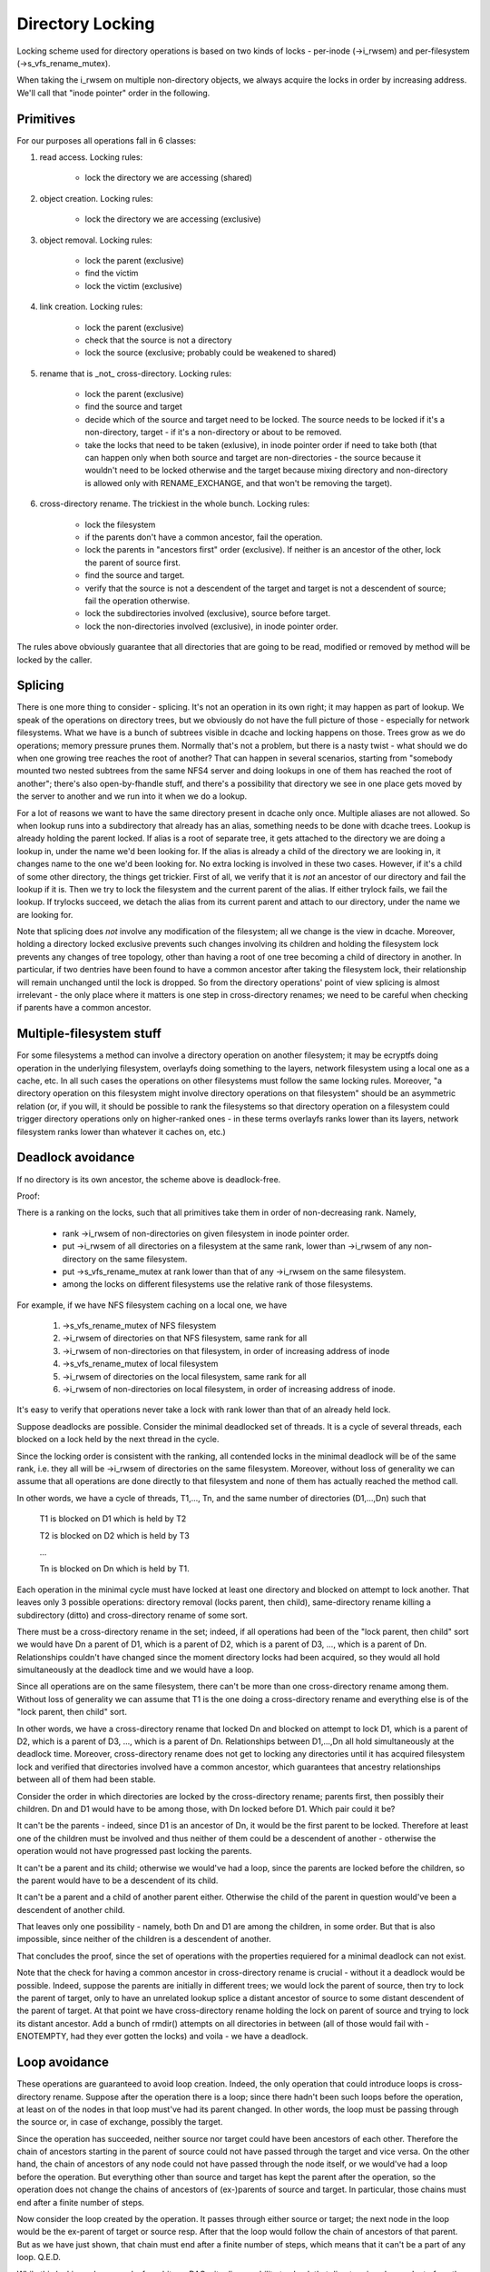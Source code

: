=================
Directory Locking
=================


Locking scheme used for directory operations is based on two
kinds of locks - per-inode (->i_rwsem) and per-filesystem
(->s_vfs_rename_mutex).

When taking the i_rwsem on multiple non-directory objects, we
always acquire the locks in order by increasing address.  We'll call
that "inode pointer" order in the following.


Primitives
==========

For our purposes all operations fall in 6 classes:

1. read access.  Locking rules:

	* lock the directory we are accessing (shared)

2. object creation.  Locking rules:

	* lock the directory we are accessing (exclusive)

3. object removal.  Locking rules:

	* lock the parent (exclusive)
	* find the victim
	* lock the victim (exclusive)

4. link creation.  Locking rules:

	* lock the parent (exclusive)
	* check that the source is not a directory
	* lock the source (exclusive; probably could be weakened to shared)

5. rename that is _not_ cross-directory.  Locking rules:

	* lock the parent (exclusive)
	* find the source and target
	* decide which of the source and target need to be locked.
	  The source needs to be locked if it's a non-directory, target - if it's
	  a non-directory or about to be removed.
	* take the locks that need to be taken (exlusive), in inode pointer order
	  if need to take both (that can happen only when both source and target
	  are non-directories - the source because it wouldn't need to be locked
	  otherwise and the target because mixing directory and non-directory is
	  allowed only with RENAME_EXCHANGE, and that won't be removing the target).

6. cross-directory rename.  The trickiest in the whole bunch.  Locking rules:

	* lock the filesystem
	* if the parents don't have a common ancestor, fail the operation.
	* lock the parents in "ancestors first" order (exclusive). If neither is an
	  ancestor of the other, lock the parent of source first.
	* find the source and target.
	* verify that the source is not a descendent of the target and
	  target is not a descendent of source; fail the operation otherwise.
	* lock the subdirectories involved (exclusive), source before target.
	* lock the non-directories involved (exclusive), in inode pointer order.

The rules above obviously guarantee that all directories that are going
to be read, modified or removed by method will be locked by the caller.


Splicing
========

There is one more thing to consider - splicing.  It's not an operation
in its own right; it may happen as part of lookup.  We speak of the
operations on directory trees, but we obviously do not have the full
picture of those - especially for network filesystems.  What we have
is a bunch of subtrees visible in dcache and locking happens on those.
Trees grow as we do operations; memory pressure prunes them.  Normally
that's not a problem, but there is a nasty twist - what should we do
when one growing tree reaches the root of another?  That can happen in
several scenarios, starting from "somebody mounted two nested subtrees
from the same NFS4 server and doing lookups in one of them has reached
the root of another"; there's also open-by-fhandle stuff, and there's a
possibility that directory we see in one place gets moved by the server
to another and we run into it when we do a lookup.

For a lot of reasons we want to have the same directory present in dcache
only once.  Multiple aliases are not allowed.  So when lookup runs into
a subdirectory that already has an alias, something needs to be done with
dcache trees.  Lookup is already holding the parent locked.  If alias is
a root of separate tree, it gets attached to the directory we are doing a
lookup in, under the name we'd been looking for.  If the alias is already
a child of the directory we are looking in, it changes name to the one
we'd been looking for.  No extra locking is involved in these two cases.
However, if it's a child of some other directory, the things get trickier.
First of all, we verify that it is *not* an ancestor of our directory
and fail the lookup if it is.  Then we try to lock the filesystem and the
current parent of the alias.  If either trylock fails, we fail the lookup.
If trylocks succeed, we detach the alias from its current parent and
attach to our directory, under the name we are looking for.

Note that splicing does *not* involve any modification of the filesystem;
all we change is the view in dcache.  Moreover, holding a directory locked
exclusive prevents such changes involving its children and holding the
filesystem lock prevents any changes of tree topology, other than having a
root of one tree becoming a child of directory in another.  In particular,
if two dentries have been found to have a common ancestor after taking
the filesystem lock, their relationship will remain unchanged until
the lock is dropped.  So from the directory operations' point of view
splicing is almost irrelevant - the only place where it matters is one
step in cross-directory renames; we need to be careful when checking if
parents have a common ancestor.


Multiple-filesystem stuff
=========================

For some filesystems a method can involve a directory operation on
another filesystem; it may be ecryptfs doing operation in the underlying
filesystem, overlayfs doing something to the layers, network filesystem
using a local one as a cache, etc.  In all such cases the operations
on other filesystems must follow the same locking rules.  Moreover, "a
directory operation on this filesystem might involve directory operations
on that filesystem" should be an asymmetric relation (or, if you will,
it should be possible to rank the filesystems so that directory operation
on a filesystem could trigger directory operations only on higher-ranked
ones - in these terms overlayfs ranks lower than its layers, network
filesystem ranks lower than whatever it caches on, etc.)


Deadlock avoidance
==================

If no directory is its own ancestor, the scheme above is deadlock-free.

Proof:

There is a ranking on the locks, such that all primitives take
them in order of non-decreasing rank.  Namely,

  * rank ->i_rwsem of non-directories on given filesystem in inode pointer
    order.
  * put ->i_rwsem of all directories on a filesystem at the same rank,
    lower than ->i_rwsem of any non-directory on the same filesystem.
  * put ->s_vfs_rename_mutex at rank lower than that of any ->i_rwsem
    on the same filesystem.
  * among the locks on different filesystems use the relative
    rank of those filesystems.

For example, if we have NFS filesystem caching on a local one, we have

  1. ->s_vfs_rename_mutex of NFS filesystem
  2. ->i_rwsem of directories on that NFS filesystem, same rank for all
  3. ->i_rwsem of non-directories on that filesystem, in order of
     increasing address of inode
  4. ->s_vfs_rename_mutex of local filesystem
  5. ->i_rwsem of directories on the local filesystem, same rank for all
  6. ->i_rwsem of non-directories on local filesystem, in order of
     increasing address of inode.

It's easy to verify that operations never take a lock with rank
lower than that of an already held lock.

Suppose deadlocks are possible.  Consider the minimal deadlocked
set of threads.  It is a cycle of several threads, each blocked on a lock
held by the next thread in the cycle.

Since the locking order is consistent with the ranking, all
contended locks in the minimal deadlock will be of the same rank,
i.e. they all will be ->i_rwsem of directories on the same filesystem.
Moreover, without loss of generality we can assume that all operations
are done directly to that filesystem and none of them has actually
reached the method call.

In other words, we have a cycle of threads, T1,..., Tn,
and the same number of directories (D1,...,Dn) such that

	T1 is blocked on D1 which is held by T2

	T2 is blocked on D2 which is held by T3

	...

	Tn is blocked on Dn which is held by T1.

Each operation in the minimal cycle must have locked at least
one directory and blocked on attempt to lock another.  That leaves
only 3 possible operations: directory removal (locks parent, then
child), same-directory rename killing a subdirectory (ditto) and
cross-directory rename of some sort.

There must be a cross-directory rename in the set; indeed,
if all operations had been of the "lock parent, then child" sort
we would have Dn a parent of D1, which is a parent of D2, which is
a parent of D3, ..., which is a parent of Dn.  Relationships couldn't
have changed since the moment directory locks had been acquired,
so they would all hold simultaneously at the deadlock time and
we would have a loop.

Since all operations are on the same filesystem, there can't be
more than one cross-directory rename among them.  Without loss of
generality we can assume that T1 is the one doing a cross-directory
rename and everything else is of the "lock parent, then child" sort.

In other words, we have a cross-directory rename that locked
Dn and blocked on attempt to lock D1, which is a parent of D2, which is
a parent of D3, ..., which is a parent of Dn.  Relationships between
D1,...,Dn all hold simultaneously at the deadlock time.  Moreover,
cross-directory rename does not get to locking any directories until it
has acquired filesystem lock and verified that directories involved have
a common ancestor, which guarantees that ancestry relationships between
all of them had been stable.

Consider the order in which directories are locked by the
cross-directory rename; parents first, then possibly their children.
Dn and D1 would have to be among those, with Dn locked before D1.
Which pair could it be?

It can't be the parents - indeed, since D1 is an ancestor of Dn,
it would be the first parent to be locked.  Therefore at least one of the
children must be involved and thus neither of them could be a descendent
of another - otherwise the operation would not have progressed past
locking the parents.

It can't be a parent and its child; otherwise we would've had
a loop, since the parents are locked before the children, so the parent
would have to be a descendent of its child.

It can't be a parent and a child of another parent either.
Otherwise the child of the parent in question would've been a descendent
of another child.

That leaves only one possibility - namely, both Dn and D1 are
among the children, in some order.  But that is also impossible, since
neither of the children is a descendent of another.

That concludes the proof, since the set of operations with the
properties requiered for a minimal deadlock can not exist.

Note that the check for having a common ancestor in cross-directory
rename is crucial - without it a deadlock would be possible.  Indeed,
suppose the parents are initially in different trees; we would lock the
parent of source, then try to lock the parent of target, only to have
an unrelated lookup splice a distant ancestor of source to some distant
descendent of the parent of target.   At that point we have cross-directory
rename holding the lock on parent of source and trying to lock its
distant ancestor.  Add a bunch of rmdir() attempts on all directories
in between (all of those would fail with -ENOTEMPTY, had they ever gotten
the locks) and voila - we have a deadlock.

Loop avoidance
==============

These operations are guaranteed to avoid loop creation.  Indeed,
the only operation that could introduce loops is cross-directory rename.
Suppose after the operation there is a loop; since there hadn't been such
loops before the operation, at least on of the nodes in that loop must've
had its parent changed.  In other words, the loop must be passing through
the source or, in case of exchange, possibly the target.

Since the operation has succeeded, neither source nor target could have
been ancestors of each other.  Therefore the chain of ancestors starting
in the parent of source could not have passed through the target and
vice versa.  On the other hand, the chain of ancestors of any node could
not have passed through the node itself, or we would've had a loop before
the operation.  But everything other than source and target has kept
the parent after the operation, so the operation does not change the
chains of ancestors of (ex-)parents of source and target.  In particular,
those chains must end after a finite number of steps.

Now consider the loop created by the operation.  It passes through either
source or target; the next node in the loop would be the ex-parent of
target or source resp.  After that the loop would follow the chain of
ancestors of that parent.  But as we have just shown, that chain must
end after a finite number of steps, which means that it can't be a part
of any loop.  Q.E.D.

While this locking scheme works for arbitrary DAGs, it relies on
ability to check that directory is a descendent of another object.  Current
implementation assumes that directory graph is a tree.  This assumption is
also preserved by all operations (cross-directory rename on a tree that would
not introduce a cycle will leave it a tree and link() fails for directories).

Notice that "directory" in the above == "anything that might have
children", so if we are going to introduce hybrid objects we will need
either to make sure that link(2) doesn't work for them or to make changes
in is_subdir() that would make it work even in presence of such beasts.

